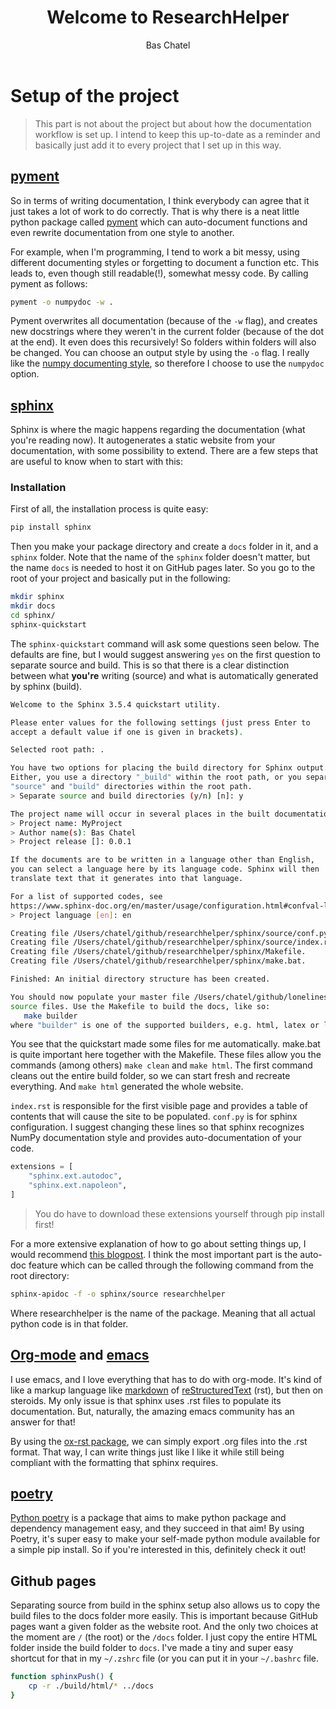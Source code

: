#+TITLE: Welcome to ResearchHelper
#+AUTHOR: Bas Chatel
#+OPTIONS: author:t toc:t

* Setup of the project

#+ATTR_RST: :directive note
#+BEGIN_QUOTE
This part is not about the project but about how the documentation workflow is set up. I intend to keep this up-to-date as a reminder and basically just add it to every project that I set up in this way.
#+END_QUOTE

** [[https://github.com/dadadel/pyment][pyment]]

So in terms of writing documentation, I think everybody can agree that it just takes a lot of work to do correctly. That is why there is a neat little python package called [[https://github.com/dadadel/pyment][pyment]] which can auto-document functions and even rewrite documentation from one style to another.

For example, when I'm programming, I tend to work a bit messy, using different documenting styles or forgetting to document a function etc. This leads to, even though still readable(!), somewhat messy code. By calling pyment as follows:

#+BEGIN_SRC bash
pyment -o numpydoc -w .
#+END_SRC

Pyment overwrites all documentation (because of the =-w= flag), and creates new docstrings where they weren't in the current folder (because of the dot at the end). It even does this recursively! So folders within folders will also be changed. You can choose an output style by using the =-o= flag. I really like the [[https://numpydoc.readthedocs.io/en/latest/format.html][numpy documenting style]], so therefore I choose to use the =numpydoc= option.

** [[https://www.sphinx-doc.org/en/master/][sphinx]]

Sphinx is where the magic happens regarding the documentation (what you're reading now). It autogenerates a static website from your documentation, with some possibility to extend. There are a few steps that are useful to know when to start with this:
*** Installation

First of all, the installation process is quite easy:

#+BEGIN_SRC bash
pip install sphinx
#+END_SRC

Then you make your package directory and create a =docs= folder in it, and a =sphinx= folder. Note that the name of the =sphinx= folder doesn't matter, but the name =docs= is needed to host it on GitHub pages later. So you go to the root of your project and basically put in the following:

#+BEGIN_SRC bash
mkdir sphinx
mkdir docs
cd sphinx/
sphinx-quickstart
#+END_SRC

The =sphinx-quickstart= command will ask some questions seen below. The defaults are fine, but I would suggest answering =yes= on the first question to separate source and build. This is so that there is a clear distinction between what *you're* writing (source) and what is automatically generated by sphinx (build).

#+BEGIN_SRC bash
Welcome to the Sphinx 3.5.4 quickstart utility.

Please enter values for the following settings (just press Enter to
accept a default value if one is given in brackets).

Selected root path: .

You have two options for placing the build directory for Sphinx output.
Either, you use a directory "_build" within the root path, or you separate
"source" and "build" directories within the root path.
> Separate source and build directories (y/n) [n]: y

The project name will occur in several places in the built documentation.
> Project name: MyProject
> Author name(s): Bas Chatel
> Project release []: 0.0.1

If the documents are to be written in a language other than English,
you can select a language here by its language code. Sphinx will then
translate text that it generates into that language.

For a list of supported codes, see
https://www.sphinx-doc.org/en/master/usage/configuration.html#confval-language.
> Project language [en]: en

Creating file /Users/chatel/github/researchhelper/sphinx/source/conf.py.
Creating file /Users/chatel/github/researchhelper/sphinx/source/index.rst.
Creating file /Users/chatel/github/researchhelper/sphinx/Makefile.
Creating file /Users/chatel/github/researchhelper/sphinx/make.bat.

Finished: An initial directory structure has been created.

You should now populate your master file /Users/chatel/github/lonelinessABM/source/index.rst and create other documentation
source files. Use the Makefile to build the docs, like so:
   make builder
where "builder" is one of the supported builders, e.g. html, latex or linkcheck.
#+END_SRC

You see that the quickstart made some files for me automatically. make.bat is quite important here together with the Makefile. These files allow you the commands (among others) =make clean= and =make html=. The first command cleans out the entire build folder, so we can start fresh and recreate everything. And =make html= generated the whole website.

=index.rst= is responsible for the first visible page and provides a table of contents that will cause the site to be populated. =conf.py= is for sphinx configuration. I suggest changing these lines so that sphinx recognizes NumPy documentation style and provides auto-documentation of your code.

#+BEGIN_SRC python
extensions = [
    "sphinx.ext.autodoc",
    "sphinx.ext.napoleon",
]
#+END_SRC

#+ATTR_RST: :directive note
#+BEGIN_QUOTE
You do have to download these extensions yourself through pip install first!
#+END_QUOTE

For a more extensive explanation of how to go about setting things up, I would recommend [[https://samnicholls.net/2016/06/15/how-to-sphinx-readthedocs/][this blogpost]]. I think the most important part is the auto-doc feature which can be called through the following command from the root directory:

#+BEGIN_SRC bash
sphinx-apidoc -f -o sphinx/source researchhelper
#+END_SRC

Where researchhelper is the name of the package. Meaning that all actual python code is in that folder.

** [[https://orgmode.org/][Org-mode]] and [[https://www.gnu.org/software/emacs/][emacs]]

I use emacs, and I love everything that has to do with org-mode. It's kind of like a markup language like [[https://www.markdownguide.org/][markdown]] of [[https://www.writethedocs.org/guide/writing/reStructuredText/][reStructuredText]] (rst), but then on steroids. My only issue is that sphinx uses .rst files to populate its documentation. But, naturally, the amazing emacs community has an answer for that!

By using the [[https://github.com/msnoigrs/ox-rst][ox-rst package]], we can simply export .org files into the .rst format. That way, I can write things just like I like it while still being compliant with the formatting that sphinx requires.

** [[https://python-poetry.org/][poetry]]

[[https://python-poetry.org/][Python poetry]] is a package that aims to make python package and dependency management easy, and they succeed in that aim! By using Poetry, it's super easy to make your self-made python module available for a simple pip install. So if you're interested in this, definitely check it out!

** Github pages

Separating source from build in the sphinx setup also allows us to copy the build files to the docs folder more easily. This is important because GitHub pages want a given folder as the website root. And the only two choices at the moment are =/= (the root) or the =/docs= folder. I just copy the entire HTML folder inside the build folder to =docs=. I've made a tiny and super easy shortcut for that in my =~/.zshrc= file (or you can put it in your =~/.bashrc= file.

#+BEGIN_SRC bash
function sphinxPush() {
    cp -r ./build/html/* ../docs
}
#+END_SRC
